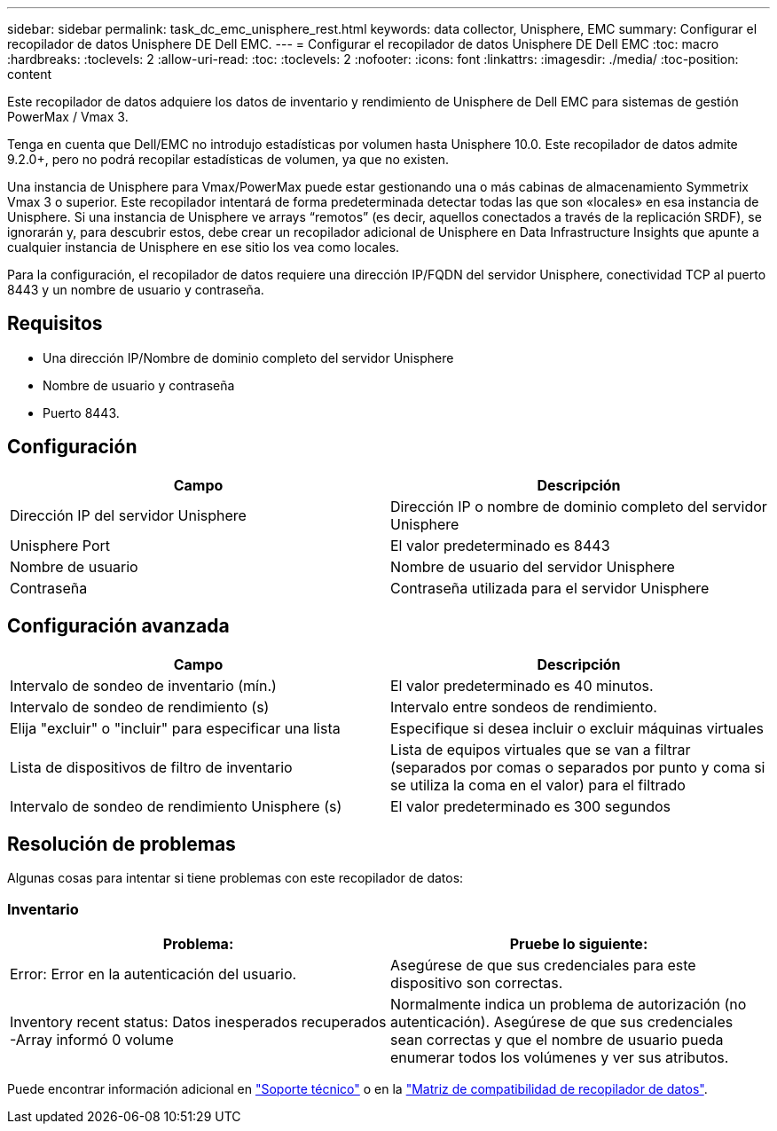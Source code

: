 ---
sidebar: sidebar 
permalink: task_dc_emc_unisphere_rest.html 
keywords: data collector, Unisphere, EMC 
summary: Configurar el recopilador de datos Unisphere DE Dell EMC. 
---
= Configurar el recopilador de datos Unisphere DE Dell EMC
:toc: macro
:hardbreaks:
:toclevels: 2
:allow-uri-read: 
:toc: 
:toclevels: 2
:nofooter: 
:icons: font
:linkattrs: 
:imagesdir: ./media/
:toc-position: content


[role="lead"]
Este recopilador de datos adquiere los datos de inventario y rendimiento de Unisphere de Dell EMC para sistemas de gestión PowerMax / Vmax 3.

Tenga en cuenta que Dell/EMC no introdujo estadísticas por volumen hasta Unisphere 10.0. Este recopilador de datos admite 9.2.0+, pero no podrá recopilar estadísticas de volumen, ya que no existen.

Una instancia de Unisphere para Vmax/PowerMax puede estar gestionando una o más cabinas de almacenamiento Symmetrix Vmax 3 o superior. Este recopilador intentará de forma predeterminada detectar todas las que son «locales» en esa instancia de Unisphere. Si una instancia de Unisphere ve arrays “remotos” (es decir, aquellos conectados a través de la replicación SRDF), se ignorarán y, para descubrir estos, debe crear un recopilador adicional de Unisphere en Data Infrastructure Insights que apunte a cualquier instancia de Unisphere en ese sitio los vea como locales.

Para la configuración, el recopilador de datos requiere una dirección IP/FQDN del servidor Unisphere, conectividad TCP al puerto 8443 y un nombre de usuario y contraseña.



== Requisitos

* Una dirección IP/Nombre de dominio completo del servidor Unisphere
* Nombre de usuario y contraseña
* Puerto 8443.




== Configuración

[cols="2*"]
|===
| Campo | Descripción 


| Dirección IP del servidor Unisphere | Dirección IP o nombre de dominio completo del servidor Unisphere 


| Unisphere Port | El valor predeterminado es 8443 


| Nombre de usuario | Nombre de usuario del servidor Unisphere 


| Contraseña | Contraseña utilizada para el servidor Unisphere 
|===


== Configuración avanzada

[cols="2*"]
|===
| Campo | Descripción 


| Intervalo de sondeo de inventario (mín.) | El valor predeterminado es 40 minutos. 


| Intervalo de sondeo de rendimiento (s) | Intervalo entre sondeos de rendimiento. 


| Elija "excluir" o "incluir" para especificar una lista | Especifique si desea incluir o excluir máquinas virtuales 


| Lista de dispositivos de filtro de inventario | Lista de equipos virtuales que se van a filtrar (separados por comas o separados por punto y coma si se utiliza la coma en el valor) para el filtrado 


| Intervalo de sondeo de rendimiento Unisphere (s) | El valor predeterminado es 300 segundos 
|===


== Resolución de problemas

Algunas cosas para intentar si tiene problemas con este recopilador de datos:



=== Inventario

[cols="2*"]
|===
| Problema: | Pruebe lo siguiente: 


| Error: Error en la autenticación del usuario. | Asegúrese de que sus credenciales para este dispositivo son correctas. 


| Inventory recent status: Datos inesperados recuperados -Array informó 0 volume | Normalmente indica un problema de autorización (no autenticación). Asegúrese de que sus credenciales sean correctas y que el nombre de usuario pueda enumerar todos los volúmenes y ver sus atributos. 
|===
Puede encontrar información adicional en link:concept_requesting_support.html["Soporte técnico"] o en la link:reference_data_collector_support_matrix.html["Matriz de compatibilidad de recopilador de datos"].
